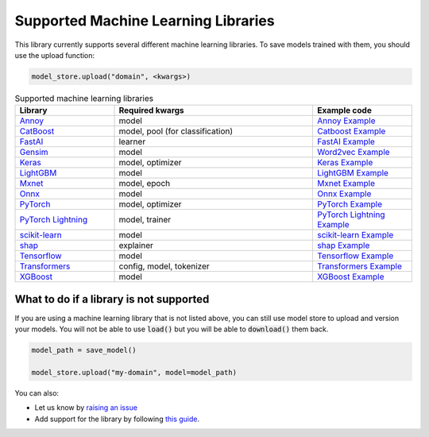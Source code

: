 Supported Machine Learning Libraries
=======================================

This library currently supports several different machine learning libraries. To save models trained with them, you should use the upload function:

.. code-block:: python

    model_store.upload("domain", <kwargs>)

.. list-table:: Supported machine learning libraries
   :widths: 25 50 25
   :header-rows: 1

   * - Library
     - Required kwargs
     - Example code
   * - `Annoy <https://github.com/spotify/annoy>`_
     - model
     - `Annoy Example <https://github.com/operatorai/modelstore/blob/main/examples/examples-by-ml-library/libraries/annoy_example.py>`_
   * - `CatBoost <https://catboost.ai/>`_
     - model, pool (for classification)
     - `Catboost Example <https://github.com/operatorai/modelstore/blob/main/examples/examples-by-ml-library/libraries/catboost_example.py>`_
   * - `FastAI <https://github.com/fastai/fastai/>`_
     - learner
     - `FastAI Example <https://github.com/operatorai/modelstore/blob/main/examples/examples-by-ml-library/libraries/fastai_example.py>`_
   * - `Gensim <https://radimrehurek.com/gensim/>`_
     - model
     - `Word2vec Example <https://github.com/operatorai/modelstore/blob/main/examples/examples-by-ml-library/libraries/gensim_example.py>`_
   * - `Keras <https://keras.io/>`_
     - model, optimizer
     - `Keras Example <https://github.com/operatorai/modelstore/blob/main/examples/examples-by-ml-library/libraries/keras_example.py>`_
   * - `LightGBM <https://lightgbm.readthedocs.io>`_
     - model
     - `LightGBM Example <https://github.com/operatorai/modelstore/blob/main/examples/examples-by-ml-library/libraries/lightgbm_example.py>`_
   * - `Mxnet <https://mxnet.apache.org>`_
     - model, epoch
     - `Mxnet Example <https://github.com/operatorai/modelstore/blob/main/examples/examples-by-ml-library/libraries/mxnet_example.py>`_
   * - `Onnx <https://onnx.ai/>`_
     - model
     - `Onnx Example <https://github.com/operatorai/modelstore/blob/main/examples/examples-by-ml-library/libraries/onnx_example.py>`_
   * - `PyTorch <https://pytorch.org/>`_
     - model, optimizer
     - `PyTorch Example <https://github.com/operatorai/modelstore/blob/main/examples/examples-by-ml-library/libraries/pytorch_example.py>`_
   * - `PyTorch Lightning <https://www.pytorchlightning.ai/>`_
     - model, trainer
     - `PyTorch Lightning Example <https://github.com/operatorai/modelstore/blob/main/examples/examples-by-ml-library/libraries/pytorch_lightning_example.py>`_
   * - `scikit-learn <https://scikit-learn.org>`_
     - model
     - `scikit-learn Example <https://github.com/operatorai/modelstore/blob/main/examples/examples-by-ml-library/libraries/sklearn_example.py>`_
   * - `shap <https://shap.readthedocs.io/en/latest/>`_
     - explainer
     - `shap Example <https://github.com/operatorai/modelstore/blob/main/examples/examples-by-ml-library/libraries/shap_example.py>`_
   * - `Tensorflow <https://www.tensorflow.org/>`_
     - model
     - `Tensorflow Example <https://github.com/operatorai/modelstore/blob/main/examples/examples-by-ml-library/libraries/tensorflow_example.py>`_
   * - `Transformers <https://github.com/huggingface/transformers>`_
     - config, model, tokenizer
     - `Transformers Example <https://github.com/operatorai/modelstore/blob/main/examples/examples-by-ml-library/libraries/transformers_example.py>`_
   * - `XGBoost <https://xgboost.readthedocs.io>`_
     - model
     - `XGBoost Example <https://github.com/operatorai/modelstore/blob/main/examples/examples-by-ml-library/libraries/xgboost_example.py>`_


What to do if a library is not supported
----------------------------------------

If you are using a machine learning library that is not listed above, you can still use model store to upload and version your models. You will not be able to use :code:`load()` but you will be able to :code:`download()` them back.

.. code-block:: python

    model_path = save_model()

    model_store.upload("my-domain", model=model_path)

You can also:

- Let us know by `raising an issue <https://github.com/operatorai/modelstore/issues>`_
- Add support for the library by following `this guide <https://github.com/operatorai/modelstore/blob/main/modelstore/models/CONTRIBUTING.md>`_.

